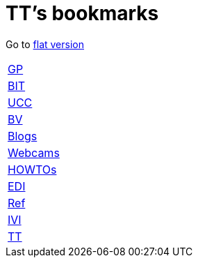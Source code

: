 = TT's bookmarks

Go to http://ttschannen.github.io/bm/bm.html[flat version]

[grid="none",frame="topbot",width="40%",cols=">1,<5"]
|==============================
|http://ttschannen.github.io/bm/bm_GP.html[GP]|
|http://ttschannen.github.io/bm/bm_BIT.html[BIT]|
|http://ttschannen.github.io/bm/bm_UCC.html[UCC]|
|http://ttschannen.github.io/bm/bm_BV.html[BV]|
|http://ttschannen.github.io/bm/bm_Blogs.html[Blogs]|
|http://ttschannen.github.io/bm/bm_Webcams.html[Webcams]|
|http://ttschannen.github.io/bm/bm_HOWTOs.html[HOWTOs]|
|http://ttschannen.github.io/bm/bm_EDI.html[EDI]|
|http://ttschannen.github.io/bm/bm_Ref.html[Ref]|
|http://ttschannen.github.io/bm/bm_IVI.html[IVI]|
|http://ttschannen.github.io/bm/bm_TT.html[TT]|
|==============================
